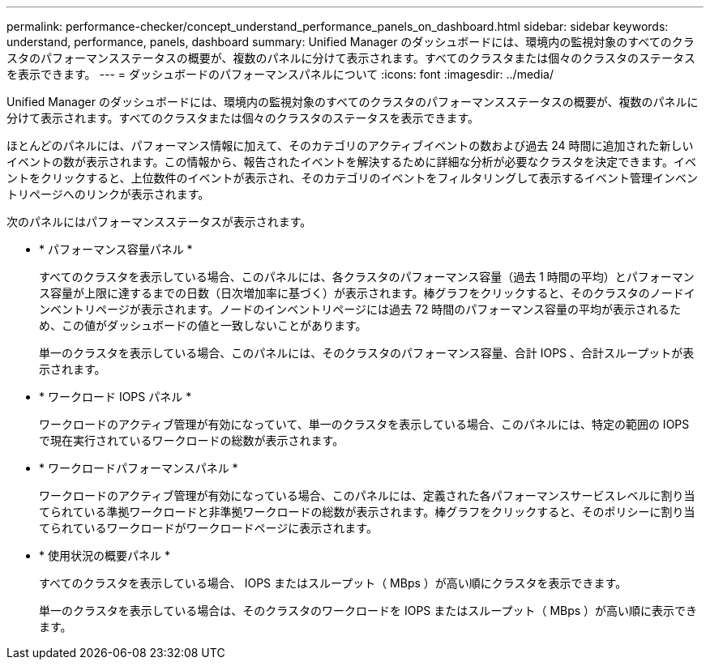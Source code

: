 ---
permalink: performance-checker/concept_understand_performance_panels_on_dashboard.html 
sidebar: sidebar 
keywords: understand, performance, panels, dashboard 
summary: Unified Manager のダッシュボードには、環境内の監視対象のすべてのクラスタのパフォーマンスステータスの概要が、複数のパネルに分けて表示されます。すべてのクラスタまたは個々のクラスタのステータスを表示できます。 
---
= ダッシュボードのパフォーマンスパネルについて
:icons: font
:imagesdir: ../media/


[role="lead"]
Unified Manager のダッシュボードには、環境内の監視対象のすべてのクラスタのパフォーマンスステータスの概要が、複数のパネルに分けて表示されます。すべてのクラスタまたは個々のクラスタのステータスを表示できます。

ほとんどのパネルには、パフォーマンス情報に加えて、そのカテゴリのアクティブイベントの数および過去 24 時間に追加された新しいイベントの数が表示されます。この情報から、報告されたイベントを解決するために詳細な分析が必要なクラスタを決定できます。イベントをクリックすると、上位数件のイベントが表示され、そのカテゴリのイベントをフィルタリングして表示するイベント管理インベントリページへのリンクが表示されます。

次のパネルにはパフォーマンスステータスが表示されます。

* * パフォーマンス容量パネル *
+
すべてのクラスタを表示している場合、このパネルには、各クラスタのパフォーマンス容量（過去 1 時間の平均）とパフォーマンス容量が上限に達するまでの日数（日次増加率に基づく）が表示されます。棒グラフをクリックすると、そのクラスタのノードインベントリページが表示されます。ノードのインベントリページには過去 72 時間のパフォーマンス容量の平均が表示されるため、この値がダッシュボードの値と一致しないことがあります。

+
単一のクラスタを表示している場合、このパネルには、そのクラスタのパフォーマンス容量、合計 IOPS 、合計スループットが表示されます。

* * ワークロード IOPS パネル *
+
ワークロードのアクティブ管理が有効になっていて、単一のクラスタを表示している場合、このパネルには、特定の範囲の IOPS で現在実行されているワークロードの総数が表示されます。

* * ワークロードパフォーマンスパネル *
+
ワークロードのアクティブ管理が有効になっている場合、このパネルには、定義された各パフォーマンスサービスレベルに割り当てられている準拠ワークロードと非準拠ワークロードの総数が表示されます。棒グラフをクリックすると、そのポリシーに割り当てられているワークロードがワークロードページに表示されます。

* * 使用状況の概要パネル *
+
すべてのクラスタを表示している場合、 IOPS またはスループット（ MBps ）が高い順にクラスタを表示できます。

+
単一のクラスタを表示している場合は、そのクラスタのワークロードを IOPS またはスループット（ MBps ）が高い順に表示できます。


